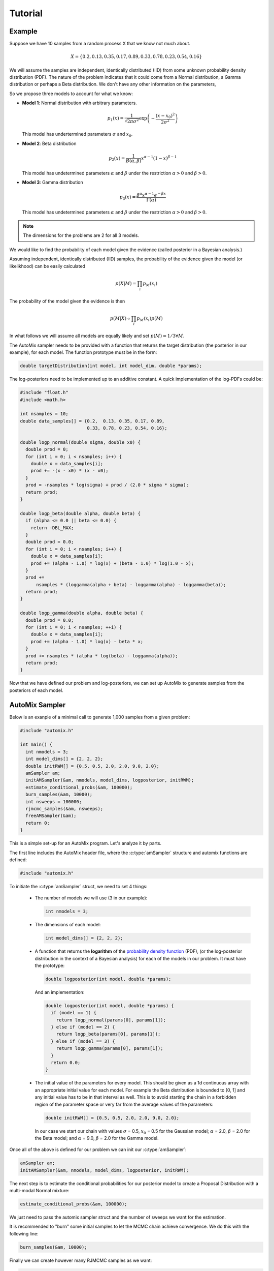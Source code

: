 .. _tutorial:

Tutorial
========

Example
-------

Suppose we have 10 samples from a random process X that we know not much about.

.. math::

    X = \left\{ 0.2, 0.13, 0.35, 0.17, 0.89, 0.33, 0.78, 0.23, 0.54, 0.16 \right\}

We will assume the samples are independent, identically distributed (IID) from some unknown probability density distribution (PDF).
The nature of the problem indicates that it could come from a Normal distribution, a Gamma distribution or perhaps a Beta distribution.
We don't have any other information on the parameters,

So we propose three models to account for what we know:

* **Model 1**: Normal distribution with arbitrary parameters.

  .. math::

      p_1(x) = \frac{1}{\sqrt{2 \pi \sigma^2}} \exp\left(-\frac{(x-x_0)^2}{2 \sigma^2}\right)

  This model has undertermined parameters :math:`\sigma` and :math:`x_0`.

* **Model 2**: Beta distribution

  .. math::

      p_2(x) = \frac{1}{B(\alpha, \beta)} x^{\alpha - 1} (1 - x)^{\beta - 1}

  This model has undetermined parameters :math:`\alpha` and :math:`\beta`
  under the restriction :math:`\alpha > 0` and :math:`\beta > 0`.

* **Model 3**: Gamma distribution

  .. math::

      p_3(x) = \frac{\beta^{\alpha} x^{\alpha - 1} e^{-\beta x}}{\Gamma(\alpha)}

  This model has undetermined parameters :math:`\alpha` and :math:`\beta`
  under the restriction :math:`\alpha > 0` and :math:`\beta > 0`.

.. note::

    The dimensions for the problems are 2 for all 3 models.

We would like to find the probability of each model given the evidence (called posterior in a Bayesian analysis.)

Assuming independent, identically distributed (IID) samples, the probability of the evidence given the model (or likelikhood) can be easily calculated

  .. math::

      p(X|M) = \prod_i p_{M}(x_i)

The probability of the model given the evidence is then

  .. math::

    p(M|X) \propto \prod_i p_{M}(x_i) p(M)

In what follows we will assume all models are equally likely and set :math:`p(M)=1/3 \forall M`.

The AutoMix sampler needs to be provided with a function that returns the target distribution (the posterior in our example),
for each model. The function prototype must be in the form:

.. code-block:: c

  double targetDistribution(int model, int model_dim, double *params);

The log-posteriors need to be implemented up to an additive constant.
A quick implementation of the log-PDFs could be:

.. code-block:: c

  #include "float.h"
  #include <math.h>
  
  int nsamples = 10;
  double data_samples[] = {0.2,  0.13, 0.35, 0.17, 0.89,
                           0.33, 0.78, 0.23, 0.54, 0.16};
  
  double logp_normal(double sigma, double x0) {
    double prod = 0;
    for (int i = 0; i < nsamples; i++) {
      double x = data_samples[i];
      prod += -(x - x0) * (x - x0);
    }
    prod = -nsamples * log(sigma) + prod / (2.0 * sigma * sigma);
    return prod;
  }
  
  double logp_beta(double alpha, double beta) {
    if (alpha <= 0.0 || beta <= 0.0) {
      return -DBL_MAX;
    }
    double prod = 0.0;
    for (int i = 0; i < nsamples; i++) {
      double x = data_samples[i];
      prod += (alpha - 1.0) * log(x) + (beta - 1.0) * log(1.0 - x);
    }
    prod +=
        nsamples * (loggamma(alpha + beta) - loggamma(alpha) - loggamma(beta));
    return prod;
  }
  
  double logp_gamma(double alpha, double beta) {
    double prod = 0.0;
    for (int i = 0; i < nsamples; ++i) {
      double x = data_samples[i];
      prod += (alpha - 1.0) * log(x) - beta * x;
    }
    prod += nsamples * (alpha * log(beta) - loggamma(alpha));
    return prod;
  }

Now that we have defined our problem and log-posteriors, we can set up AutoMix to generate samples from the posteriors of each model.


AutoMix Sampler
---------------

Below is an exanple of a minimal call to generate 1,000 samples from a given problem:

.. code-block:: c

  #include "automix.h"
  
  int main() {
    int nmodels = 3;
    int model_dims[] = {2, 2, 2};
    double initRWM[] = {0.5, 0.5, 2.0, 2.0, 9.0, 2.0};
    amSampler am;
    initAMSampler(&am, nmodels, model_dims, logposterior, initRWM);
    estimate_conditional_probs(&am, 100000);
    burn_samples(&am, 10000);
    int nsweeps = 100000;
    rjmcmc_samples(&am, nsweeps);
    freeAMSampler(&am);
    return 0;
  }

This is a simple set-up for an AutoMix program.
Let's analyze it by parts.

The first line includes the AutoMix header file, where the :c:type:`amSampler` structure and automix functions are defined:

.. code-block:: c

  #include "automix.h"

To initiate the :c:type:`amSampler` struct, we need to set 4 things:

  * The number of models we will use (3 in our example):

    .. code-block:: c

      int nmodels = 3;

  * The dimensions of each model:

    .. code-block:: c

      int model_dims[] = {2, 2, 2};

  * A function that returns the **logarithm** of the `probability density function <https://en.wikipedia.org/wiki/Probability_density_function>`_ (PDF),
    (or the log-posterior distribution in the context of a Bayesian analysis) for each of the models in our problem.
    It must have the prototype:

    .. code-block:: c

      double logposterior(int model, double *params);

    And an implementation:

    .. code-block:: c

      double logposterior(int model, double *params) {
        if (model == 1) {
          return logp_normal(params[0], params[1]);
        } else if (model == 2) {
          return logp_beta(params[0], params[1]);
        } else if (model == 3) {
          return logp_gamma(params[0], params[1]);
        }
        return 0.0;
      }

  * The initial value of the parameters for every model. This should be given as a 1d continuous array with an appropriate initial value
    for each model. For example the Beta distribution is bounded to [0, 1] and any initial value has to be in that interval as well.
    This is to avoid starting the chain in a forbidden region of the parameter space or very far from the average values of the parameters:

    .. code-block:: c

      double initRWM[] = {0.5, 0.5, 2.0, 2.0, 9.0, 2.0};

    In our case we start our chain with values :math:`\sigma` = 0.5, :math:`x_0` = 0.5 for the Gaussian model;
    :math:`\alpha` = 2.0, :math:`\beta` = 2.0 for the Beta model;
    and :math:`\alpha` = 9.0, :math:`\beta` = 2.0 for the Gamma model.

Once all of the above is defined for our problem we can init our :c:type:`amSampler`:

.. code-block:: c

  amSampler am;
  initAMSampler(&am, nmodels, model_dims, logposterior, initRWM);

The next step is to estimate the conditional probabilities for our posterior model to
create a Proposal Distribution with a multi-modal Normal mixture:

.. code-block:: c

  estimate_conditional_probs(&am, 100000);

We just need to pass the automix sampler struct and the number of sweeps we want for the estimation.

It is recommended to "burn" some initial samples to let the MCMC chain achieve convergence.
We do this with the following line:

.. code-block:: c

  burn_samples(&am, 10000);

Finally we can create however many RJMCMC samples as we want:

.. code-block:: c

  int nsweeps = 100000;
  rjmcmc_samples(&am, nsweeps);


Run Statistics
--------------

Our previous main program has one fundamental problem: the lack of output.

AutoMix saves the run statistics in different C data structures.

The most important is the struct :c:type:`runStats`.
In :c:type:`amSampler` is the member :c:member:`st`. There, we will find several statistics, including the parameters sampled during the RJMCMC run.
The two most important ones are :c:member:`st.k_summary` and :c:member:`st.theta_summary`.
For a full description of all the parameters, see :ref:`api`.

Just as an example, let's print out the relative probability of each model:

.. code-block:: c

  #include <stdio.h>

  int main() {
    ...
    rjmcmc_samples(&am, nsweeps);

    printf("p(M=1|E) = %lf\n", (double)am.st.ksummary[0] / nsweeps);
    printf("p(M=2|E) = %lf\n", (double)am.st.ksummary[1] / nsweeps);
    printf("p(M=3|E) = %lf\n", (double)am.st.ksummary[2] / nsweeps);

    freeAMSampler(&am);
    return 0;
  }

This should print something like the following on screen::

  p(M=1|E) = 0.792750
  p(M=2|E) = 0.023890
  p(M=3|E) = 0.183360
